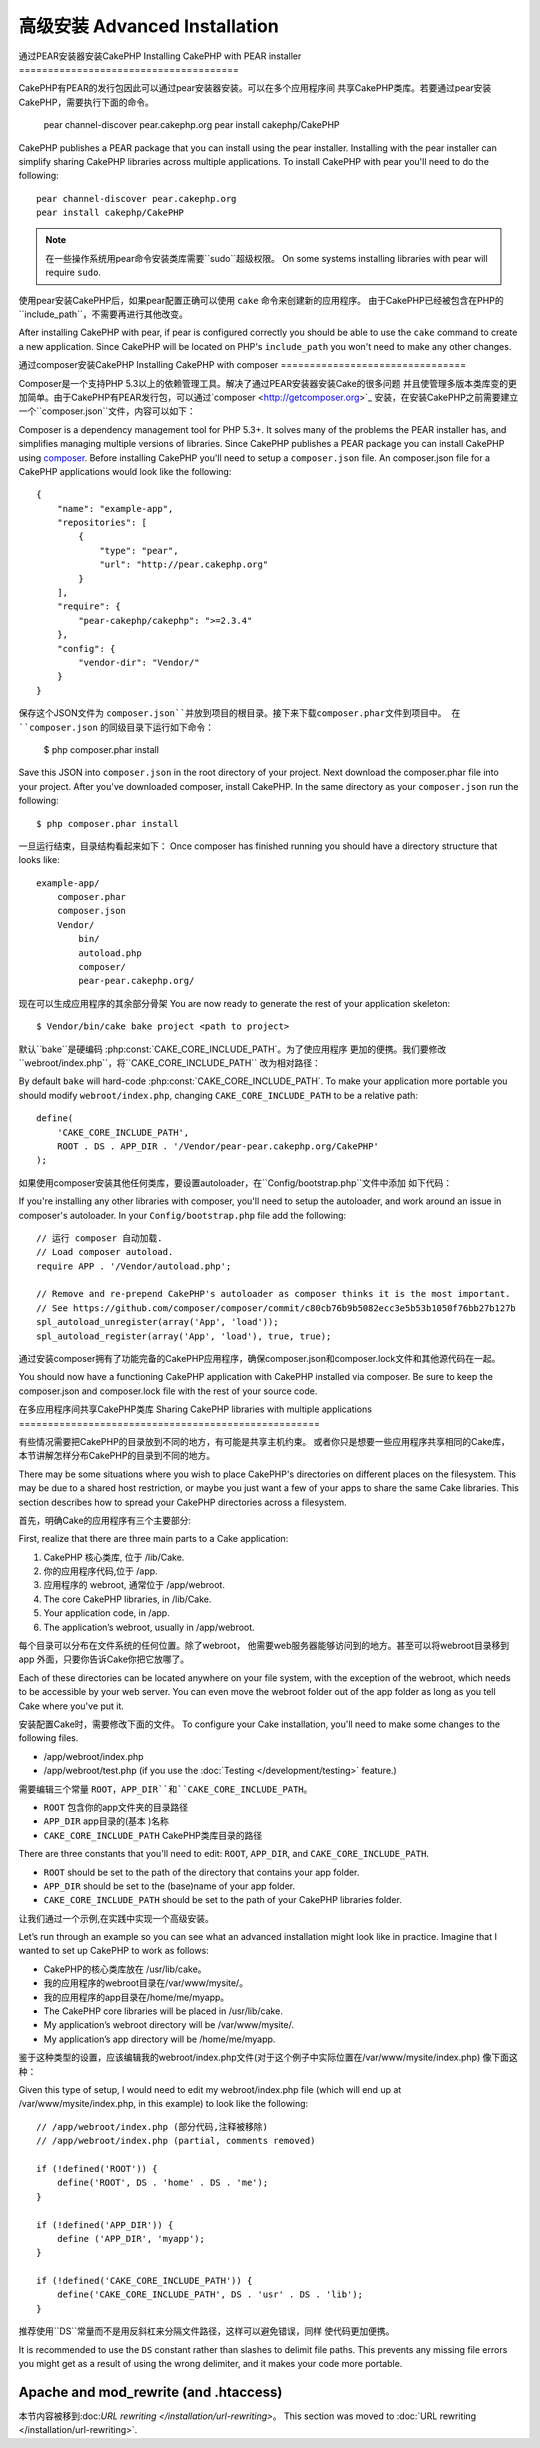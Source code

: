 高级安装 Advanced Installation
#####################

通过PEAR安装器安装CakePHP
Installing CakePHP with PEAR installer
======================================

CakePHP有PEAR的发行包因此可以通过pear安装器安装。可以在多个应用程序间
共享CakePHP类库。若要通过pear安装CakePHP，需要执行下面的命令。

    pear channel-discover pear.cakephp.org
    pear install cakephp/CakePHP

CakePHP publishes a PEAR package that you can install using the pear installer.
Installing with the pear installer can simplify sharing CakePHP libraries
across multiple applications. To install CakePHP with pear you'll need to do the
following::

    pear channel-discover pear.cakephp.org
    pear install cakephp/CakePHP

.. note::

    在一些操作系统用pear命令安装类库需要``sudo``超级权限。
    On some systems installing libraries with pear will require ``sudo``.

使用pear安装CakePHP后，如果pear配置正确可以使用 ``cake`` 命令来创建新的应用程序。
由于CakePHP已经被包含在PHP的``include_path``，不需要再进行其他改变。

After installing CakePHP with pear, if pear is configured correctly you should
be able to use the ``cake`` command to create a new application. Since CakePHP
will be located on PHP's ``include_path`` you won't need to make any other
changes.

通过composer安装CakePHP
Installing CakePHP with composer
================================

Composer是一个支持PHP 5.3以上的依赖管理工具。解决了通过PEAR安装器安装Cake的很多问题
并且使管理多版本类库变的更加简单。由于CakePHP有PEAR发行包，可以通过`composer <http://getcomposer.org>`_
安装，在安装CakePHP之前需要建立一个``composer.json``文件，内容可以如下：

Composer is a dependency management tool for PHP 5.3+. It solves many of the
problems the PEAR installer has, and simplifies managing multiple versions of
libraries.  Since CakePHP publishes a PEAR package you can install CakePHP using
`composer <http://getcomposer.org>`_. Before installing CakePHP you'll need to
setup a ``composer.json`` file. An composer.json file for a CakePHP applications
would look like the following::

    {
        "name": "example-app",
        "repositories": [
            {
                "type": "pear",
                "url": "http://pear.cakephp.org"
            }
        ],
        "require": {
            "pear-cakephp/cakephp": ">=2.3.4"
        },
        "config": {
            "vendor-dir": "Vendor/"
        }
    }

保存这个JSON文件为 ``composer.json``并放到项目的根目录。接下来下载composer.phar文件到项目中。
在 ``composer.json`` 的同级目录下运行如下命令：

    $ php composer.phar install

Save this JSON into ``composer.json`` in the root directory of your project.
Next download the composer.phar file into your project. After you've downloaded
composer, install CakePHP. In the same directory as your ``composer.json`` run
the following::

    $ php composer.phar install

一旦运行结束，目录结构看起来如下：
Once composer has finished running you should have a directory structure that looks like::

    example-app/
        composer.phar
        composer.json
        Vendor/
            bin/
            autoload.php
            composer/
            pear-pear.cakephp.org/

现在可以生成应用程序的其余部分骨架
You are now ready to generate the rest of your application skeleton::

    $ Vendor/bin/cake bake project <path to project>

默认``bake``是硬编码 :php:const:`CAKE_CORE_INCLUDE_PATH`。为了使应用程序
更加的便携。我们要修改``webroot/index.php``，将``CAKE_CORE_INCLUDE_PATH``
改为相对路径：

By default ``bake`` will hard-code :php:const:`CAKE_CORE_INCLUDE_PATH`. To
make your application more portable you should modify ``webroot/index.php``,
changing ``CAKE_CORE_INCLUDE_PATH`` to be a relative path::

    define(
        'CAKE_CORE_INCLUDE_PATH',
        ROOT . DS . APP_DIR . '/Vendor/pear-pear.cakephp.org/CakePHP'
    );

如果使用composer安装其他任何类库，要设置autoloader，在``Config/bootstrap.php``文件中添加
如下代码：

If you're installing any other libraries with composer, you'll need to setup
the autoloader, and work around an issue in composer's autoloader. In your
``Config/bootstrap.php`` file add the following::

    // 运行 composer 自动加载.
    // Load composer autoload.
    require APP . '/Vendor/autoload.php';

    // Remove and re-prepend CakePHP's autoloader as composer thinks it is the most important.
    // See https://github.com/composer/composer/commit/c80cb76b9b5082ecc3e5b53b1050f76bb27b127b
    spl_autoload_unregister(array('App', 'load'));
    spl_autoload_register(array('App', 'load'), true, true);

通过安装composer拥有了功能完备的CakePHP应用程序，确保composer.json和composer.lock文件和其他源代码在一起。

You should now have a functioning CakePHP application with CakePHP installed via
composer. Be sure to keep the composer.json and composer.lock file with the
rest of your source code.

在多应用程序间共享CakePHP类库
Sharing CakePHP libraries with multiple applications
====================================================

有些情况需要把CakePHP的目录放到不同的地方，有可能是共享主机约束。
或者你只是想要一些应用程序共享相同的Cake库，
本节讲解怎样分布CakePHP的目录到不同的地方。

There may be some situations where you wish to place CakePHP's
directories on different places on the filesystem. This may be due
to a shared host restriction, or maybe you just want a few of your
apps to share the same Cake libraries. This section describes how
to spread your CakePHP directories across a filesystem.

首先，明确Cake的应用程序有三个主要部分:

First, realize that there are three main parts to a Cake
application:

#. CakePHP 核心类库, 位于 /lib/Cake.
#. 你的应用程序代码,位于 /app.
#. 应用程序的 webroot, 通常位于 /app/webroot.

#. The core CakePHP libraries, in /lib/Cake.
#. Your application code, in /app.
#. The application’s webroot, usually in /app/webroot.

每个目录可以分布在文件系统的任何位置。除了webroot，
他需要web服务器能够访问到的地方。甚至可以将webroot目录移到app
外面，只要你告诉Cake你把它放哪了。

Each of these directories can be located anywhere on your file
system, with the exception of the webroot, which needs to be
accessible by your web server. You can even move the webroot folder
out of the app folder as long as you tell Cake where you've put
it.

安装配置Cake时，需要修改下面的文件。
To configure your Cake installation, you'll need to make some
changes to the following files.

-  /app/webroot/index.php
-  /app/webroot/test.php (if you use the
   :doc:`Testing </development/testing>` feature.)

需要编辑三个常量 ``ROOT``，``APP_DIR``和``CAKE_CORE_INCLUDE_PATH``。

-  ``ROOT`` 包含你的app文件夹的目录路径
-  ``APP_DIR`` app目录的(基本 )名称
-  ``CAKE_CORE_INCLUDE_PATH`` CakePHP类库目录的路径

There are three constants that you'll need to edit: ``ROOT``,
``APP_DIR``, and ``CAKE_CORE_INCLUDE_PATH``.

-  ``ROOT`` should be set to the path of the directory that
   contains your app folder.
-  ``APP_DIR`` should be set to the (base)name of your app folder.
-  ``CAKE_CORE_INCLUDE_PATH`` should be set to the path of your
   CakePHP libraries folder.

让我们通过一个示例,在实践中实现一个高级安装。

Let’s run through an example so you can see what an advanced
installation might look like in practice. Imagine that I wanted to
set up CakePHP to work as follows:

-  CakePHP的核心类库放在 /usr/lib/cake。
-  我的应用程序的webroot目录在/var/www/mysite/。
-  我的应用程序的app目录在/home/me/myapp。

-  The CakePHP core libraries will be placed in /usr/lib/cake.
-  My application’s webroot directory will be /var/www/mysite/.
-  My application’s app directory will be /home/me/myapp.

鉴于这种类型的设置，应该编辑我的webroot/index.php文件(对于这个例子中实际位置在/var/www/mysite/index.php)
像下面这种：

Given this type of setup, I would need to edit my webroot/index.php
file (which will end up at /var/www/mysite/index.php, in this
example) to look like the following::

    // /app/webroot/index.php (部分代码,注释被移除)
    // /app/webroot/index.php (partial, comments removed)

    if (!defined('ROOT')) {
        define('ROOT', DS . 'home' . DS . 'me');
    }

    if (!defined('APP_DIR')) {
        define ('APP_DIR', 'myapp');
    }

    if (!defined('CAKE_CORE_INCLUDE_PATH')) {
        define('CAKE_CORE_INCLUDE_PATH', DS . 'usr' . DS . 'lib');
    }

推荐使用``DS``常量而不是用反斜杠来分隔文件路径，这样可以避免错误，同样
使代码更加便携。

It is recommended to use the ``DS`` constant rather than slashes to
delimit file paths. This prevents any missing file errors you might
get as a result of using the wrong delimiter, and it makes your
code more portable.

Apache and mod\_rewrite (and .htaccess)
=======================================

本节内容被移到:doc:`URL rewriting </installation/url-rewriting>`。
This section was moved to :doc:`URL rewriting </installation/url-rewriting>`.


.. meta::
    :title lang=en: Advanced Installation
    :keywords lang=en: libraries folder,core libraries,application code,different places,filesystem,constants,webroot,restriction,apps,web server,lib,cakephp,directories,path
